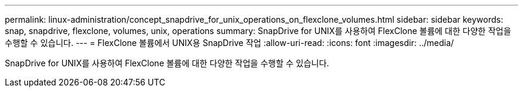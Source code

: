 ---
permalink: linux-administration/concept_snapdrive_for_unix_operations_on_flexclone_volumes.html 
sidebar: sidebar 
keywords: snap, snapdrive, flexclone, volumes, unix, operations 
summary: SnapDrive for UNIX를 사용하여 FlexClone 볼륨에 대한 다양한 작업을 수행할 수 있습니다. 
---
= FlexClone 볼륨에서 UNIX용 SnapDrive 작업
:allow-uri-read: 
:icons: font
:imagesdir: ../media/


[role="lead"]
SnapDrive for UNIX를 사용하여 FlexClone 볼륨에 대한 다양한 작업을 수행할 수 있습니다.
